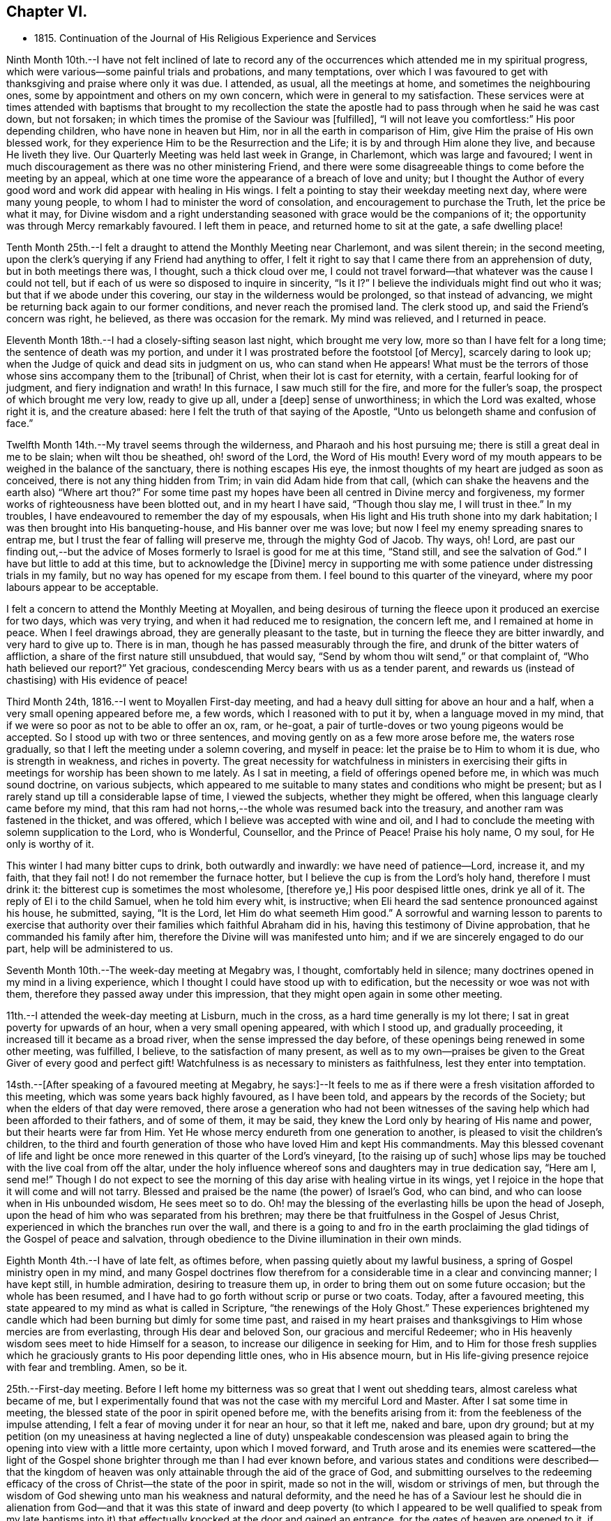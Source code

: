 == Chapter VI.

[.chapter-synopsis]
* 1815+++.+++ Continuation of the Journal of His Religious Experience and Services

Ninth Month 10th.--I have not felt inclined of late to record any of
the occurrences which attended me in my spiritual progress,
which were various--some painful trials and probations, and many temptations,
over which I was favoured to get with thanksgiving and praise where only it was due.
I attended, as usual, all the meetings at home, and sometimes the neighbouring ones,
some by appointment and others on my own concern,
which were in general to my satisfaction.
These services were at times attended with baptisms that brought to my recollection
the state the apostle had to pass through when he said he was cast down,
but not forsaken; in which times the promise of the Saviour was +++[+++fulfilled],
"`I will not leave you comfortless:`" His poor depending children,
who have none in heaven but Him, nor in all the earth in comparison of Him,
give Him the praise of His own blessed work,
for they experience Him to be the Resurrection and the Life;
it is by and through Him alone they live, and because He liveth they live.
Our Quarterly Meeting was held last week in Grange, in Charlemont,
which was large and favoured;
I went in much discouragement as there was no other ministering Friend,
and there were some disagreeable things to come before the meeting by an appeal,
which at one time wore the appearance of a breach of love and unity;
but I thought the Author of every good word and
work did appear with healing in His wings.
I felt a pointing to stay their weekday meeting next day, where were many young people,
to whom I had to minister the word of consolation,
and encouragement to purchase the Truth, let the price be what it may,
for Divine wisdom and a right understanding seasoned
with grace would be the companions of it;
the opportunity was through Mercy remarkably favoured.
I left them in peace, and returned home to sit at the gate, a safe dwelling place!

Tenth Month 25th.--I felt a draught to attend the Monthly Meeting near Charlemont,
and was silent therein; in the second meeting,
upon the clerk`'s querying if any Friend had anything to offer,
I felt it right to say that I came there from an apprehension of duty,
but in both meetings there was, I thought, such a thick cloud over me,
I could not travel forward--that whatever was the cause I could not tell,
but if each of us were so disposed to inquire in sincerity,
"`Is it I?`" I believe the individuals might find out who it was;
but that if we abode under this covering, our stay in the wilderness would be prolonged,
so that instead of advancing, we might be returning back again to our former conditions,
and never reach the promised land.
The clerk stood up, and said the Friend`'s concern was right, he believed,
as there was occasion for the remark.
My mind was relieved, and I returned in peace.

Eleventh Month 18th.--I had a closely-sifting season last night,
which brought me very low, more so than I have felt for a long time;
the sentence of death was my portion, and under it I was prostrated before the footstool
+++[+++of Mercy+++]+++, scarcely daring to look up;
when the Judge of quick and dead sits in judgment on us, who can stand when He appears!
What must be the terrors of those whose sins accompany them to the +++[+++tribunal+++]+++
of Christ, when their lot is cast for eternity, with a certain,
fearful looking for of judgment, and fiery indignation and wrath!
In this furnace, I saw much still for the fire, and more for the fuller`'s soap,
the prospect of which brought me very low, ready to give up all, under a +++[+++deep+++]+++
sense of unworthiness; in which the Lord was exalted, whose right it is,
and the creature abased: here I felt the truth of that saying of the Apostle,
"`Unto us belongeth shame and confusion of face.`"

Twelfth Month 14th.--My travel seems through the wilderness,
and Pharaoh and his host pursuing me; there is still a great deal in me to be slain;
when wilt thou be sheathed, oh! sword of the Lord, the Word of His mouth!
Every word of my mouth appears to be weighed in the balance of the sanctuary,
there is nothing escapes His eye,
the inmost thoughts of my heart are judged as soon as conceived,
there is not any thing hidden from Trim; in vain did Adam hide from that call,
(which can shake the heavens and the earth also) "`Where art thou?`"
For some time past my hopes have been all centred in Divine mercy and forgiveness,
my former works of righteousness have been blotted out, and in my heart I have said,
"`Though thou slay me, I will trust in thee.`"
In my troubles, I have endeavoured to remember the day of my espousals,
when His light and His truth shone into my dark habitation;
I was then brought into His banqueting-house, and His banner over me was love;
but now I feel my enemy spreading snares to entrap me,
but I trust the fear of falling will preserve me, through the mighty God of Jacob.
Thy ways, oh!
Lord, are past our finding out,--but the advice of Moses
formerly to Israel is good for me at this time,
"`Stand still, and see the salvation of God.`"
I have but little to add at this time, but to acknowledge the +++[+++Divine]
mercy in supporting me with some patience under distressing trials in my family,
but no way has opened for my escape from them.
I feel bound to this quarter of the vineyard,
where my poor labours appear to be acceptable.

I felt a concern to attend the Monthly Meeting at Moyallen,
and being desirous of turning the fleece upon it produced an exercise for two days,
which was very trying, and when it had reduced me to resignation, the concern left me,
and I remained at home in peace.
When I feel drawings abroad, they are generally pleasant to the taste,
but in turning the fleece they are bitter inwardly, and very hard to give up to.
There is in man, though he has passed measurably through the fire,
and drunk of the bitter waters of affliction,
a share of the first nature still unsubdued, that would say,
"`Send by whom thou wilt send,`" or that complaint of, "`Who hath believed our report?`"
Yet gracious, condescending Mercy bears with us as a tender parent,
and rewards us (instead of chastising) with His evidence of peace!

Third Month 24th, 1816.--I went to Moyallen First-day meeting,
and had a heavy dull sitting for above an hour and a half,
when a very small opening appeared before me, a few words,
which I reasoned with to put it by, when a language moved in my mind,
that if we were so poor as not to be able to offer an ox, ram, or he-goat,
a pair of turtle-doves or two young pigeons would be accepted.
So I stood up with two or three sentences,
and moving gently on as a few more arose before me, the waters rose gradually,
so that I left the meeting under a solemn covering, and myself in peace:
let the praise be to Him to whom it is due, who is strength in weakness,
and riches in poverty.
The great necessity for watchfulness in ministers in exercising their
gifts in meetings for worship has been shown to me lately.
As I sat in meeting, a field of offerings opened before me,
in which was much sound doctrine, on various subjects,
which appeared to me suitable to many states and conditions who might be present;
but as I rarely stand up till a considerable lapse of time, I viewed the subjects,
whether they might be offered, when this language clearly came before my mind,
that this ram had not horns,--the whole was resumed back into the treasury,
and another ram was fastened in the thicket, and was offered,
which I believe was accepted with wine and oil,
and I had to conclude the meeting with solemn supplication to the Lord, who is Wonderful,
Counsellor, and the Prince of Peace!
Praise his holy name, O my soul, for He only is worthy of it.

This winter I had many bitter cups to drink, both outwardly and inwardly:
we have need of patience--Lord, increase it, and my faith, that they fail not!
I do not remember the furnace hotter,
but I believe the cup is from the Lord`'s holy hand, therefore I must drink it:
the bitterest cup is sometimes the most wholesome, +++[+++therefore ye,+++]+++
His poor despised little ones, drink ye all of it.
The reply of El i to the child Samuel, when he told him every whit, is instructive;
when Eli heard the sad sentence pronounced against his house, he submitted, saying,
"`It is the Lord, let Him do what seemeth Him good.`"
A sorrowful and warning lesson to parents to exercise that authority
over their families which faithful Abraham did in his,
having this testimony of Divine approbation, that he commanded his family after him,
therefore the Divine will was manifested unto him;
and if we are sincerely engaged to do our part, help will be administered to us.

Seventh Month 10th.--The week-day meeting at Megabry was, I thought,
comfortably held in silence; many doctrines opened in my mind in a living experience,
which I thought I could have stood up with to edification,
but the necessity or woe was not with them,
therefore they passed away under this impression,
that they might open again in some other meeting.

11th.--I attended the week-day meeting at Lisburn, much in the cross,
as a hard time generally is my lot there; I sat in great poverty for upwards of an hour,
when a very small opening appeared, with which I stood up, and gradually proceeding,
it increased till it became as a broad river, when the sense impressed the day before,
of these openings being renewed in some other meeting, was fulfilled, I believe,
to the satisfaction of many present,
as well as to my own--praises be given to the Great Giver of every good and perfect gift!
Watchfulness is as necessary to ministers as faithfulness,
lest they enter into temptation.

14sth.--+++[+++After speaking of a favoured meeting at Megabry,
he says:+++]+++--It feels to me as if there were a fresh visitation afforded to this meeting,
which was some years back highly favoured, as I have been told,
and appears by the records of the Society; but when the elders of that day were removed,
there arose a generation who had not been witnesses of the
saving help which had been afforded to their fathers,
and of some of them, it may be said,
they knew the Lord only by hearing of His name and power,
but their hearts were far from Him.
Yet He whose mercy endureth from one generation to another,
is pleased to visit the children`'s children,
to the third and fourth generation of those who have loved Him and kept His commandments.
May this blessed covenant of life and light be once
more renewed in this quarter of the Lord`'s vineyard,
+++[+++to the raising up of such]
whose lips may be touched with the live coal from off the altar,
under the holy influence whereof sons and daughters may in true dedication say,
"`Here am I, send me!`"
Though I do not expect to see the morning of
this day arise with healing virtue in its wings,
yet I rejoice in the hope that it will come and will not tarry.
Blessed and praised be the name (the power) of Israel`'s God, who can bind,
and who can loose when in His unbounded wisdom, He sees meet so to do.
Oh! may the blessing of the everlasting hills be upon the head of Joseph,
upon the head of him who was separated from his brethren;
may there be that fruitfulness in the Gospel of Jesus Christ,
experienced in which the branches run over the wall,
and there is a going to and fro in the earth proclaiming the
glad tidings of the Gospel of peace and salvation,
through obedience to the Divine illumination in their own minds.

Eighth Month 4th.--I have of late felt, as oftimes before,
when passing quietly about my lawful business,
a spring of Gospel ministry open in my mind,
and many Gospel doctrines flow therefrom for a
considerable time in a clear and convincing manner;
I have kept still, in humble admiration, desiring to treasure them up,
in order to bring them out on some future occasion; but the whole has been resumed,
and I have had to go forth without scrip or purse or two coats.
Today, after a favoured meeting,
this state appeared to my mind as what is called in Scripture,
"`the renewings of the Holy Ghost.`"
These experiences brightened my candle which had
been burning but dimly for some time past,
and raised in my heart praises and thanksgivings
to Him whose mercies are from everlasting,
through His dear and beloved Son, our gracious and merciful Redeemer;
who in His heavenly wisdom sees meet to hide Himself for a season,
to increase our diligence in seeking for Him,
and to Him for those fresh supplies which he graciously
grants to His poor depending little ones,
who in His absence mourn,
but in His life-giving presence rejoice with fear and trembling.
Amen, so be it.

25th.--First-day meeting.
Before I left home my bitterness was so great that I went out shedding tears,
almost careless what became of me,
but I experimentally found that was not the case with my merciful Lord and Master.
After I sat some time in meeting,
the blessed state of the poor in spirit opened before me,
with the benefits arising from it: from the feebleness of the impulse attending,
I felt a fear of moving under it for near an hour, so that it left me, naked and bare,
upon dry ground;
but at my petition (on my uneasiness at having
neglected a line of duty) unspeakable condescension
was pleased again to bring the opening into view with a little more certainty,
upon which I moved forward,
and Truth arose and its enemies were scattered--the light of the
Gospel shone brighter through me than I had ever known before,
and various states and conditions were described--that the kingdom of
heaven was only attainable through the aid of the grace of God,
and submitting ourselves to the redeeming efficacy of
the cross of Christ--the state of the poor in spirit,
made so not in the will, wisdom or strivings of men,
but through the wisdom of God shewing unto man his weakness and natural deformity,
and the need he has of a Saviour lest he should die in alienation
from God--and that it was this state of inward and deep poverty (to
which I appeared to be well qualified to speak from my late baptisms
into it) that effectually knocked at the door and gained an entrance,
for the gates of heaven are opened to it, if faithfulness is continued in to the end.
Let our oblations be ever so rich, and sacrifices ever so near and dear to us,
even as a first-born,
and though the temple we frequent be more magnificent than Solomon`'s,
yet obedience to the revealed will of God in our hearts
will be the only acceptable offering at our hands.
The covering over the meeting was solemn, under which it broke up.

Ninth Month 15th.--My baptisms of late have been deep,
and as much as I can bear up under, which causes strong and frequent cries,
"`Lord save me or I shall fall.`"
After all my trials I fear lest I should become a castaway--by night
and by day my cries are to my dear Lord to have mercy on me,
for I feel ready to die, and can take no spiritual sustenance to support me.
When will the Almighty arm be made bare for my deliverance?
surely the Lord delayeth His coming!
But oh! my soul, be not thou too much dismayed,
for when He does come His reward is with Him.
In my humiliation my judgment is taken away--I feel hedged in on every side.
When oh Lord! wilt thou cause the light of thy countenance once more to shine upon me?
These purging seasons are necessary;
in one I passed through this morning every crown
I might have been favoured with heretofore,
was cast down at the footstool of the Lamb,
who is alone worthy to be honoured and obeyed:
I cast myself and all that I have into the arms of His everlasting mercy,
which endureth from one generation to another.
I have not felt so deep a plunging I think for years,
which I suppose was necessary to do away more of the dross still behind.
Oh! the wormwood and the gall,
how bitter is this cup to drink of--this is a partaking
of a measure of Christ`'s sufferings spiritually,
that our life may be hid with Christ in God,
and when He who is the Resurrection and the Life shall arise, these shall arise with Him,
and be made partakers of His life.
Praises and thanksgivings to Him who liveth and reigneth forever and ever.

26th.--I felt drawings on my mind to attend the week-day meeting in Lisburn,
which was very much in the cross, even to tears.
I had to deal in a very close manner on the power of the cross,
and the blessed effects derived from obedience to it; with a caution against Delilah,
and reposing in her lap, and to take warning by Samson,
who was a Nazarite from his birth, yet he lost his strength and his light,
and became a bondman to the uncircumcised,
and was bound in fetters of brass--spiritualizing it.
It was an open time, and a solemn covering was spread over the meeting.

30th.--My exercises are many,
and deeply distressing on account of the state of my son`'s affairs,
with the poor prospect his small family has of a livelihood;
my own state also being a stripped one, leads me oftimes to call upon Divine Mercy,
that He would be pleased to afford but one ray of light to shew me where I am,
if I am still in the land of the living.
My sore runs in the night season, and occasions me many sleepless hours,
meditating an escape from this furnace, and to pitch my tent in some other place.
Such thoughts occupied me early this morning in bed,
when these expressions impressed my mind in a solid manner,
and entirely laid aside my meditated removal
elsewhere,--"`Thou art a fruit-bearing branch,
thou must abide in the Vine,
or thou canst not bring forth fruit;`" by which I understood that if
I removed in my own will or desire I might become fruitless,
and be as a useless branch broken off and cast away.
A lesson of sound instruction, may I never forget the awful effect it produced in me.

Twelfth Month 2nd.--The Quarterly Meeting at Lurgan,
which was attended by our dear friends Hannah Field and Elizabeth Barker,
from North America, whose company and Gospel labours were truly satisfactory:
I think the meeting was comfortable, and the business conducted with harmony.

Second Month 2nd, 1817.--I attended the meeting at Moyallen,
where after a deep travail I was opened on the new birth,
from the state of the babe whose food is proportioned to its weakness,
the pure milk of the Divine Word--its progress
to the state of the young man--then to manhood,
enabled to resist the devil--then to that of an elder who becomes a pillar in the church,
able to bear up and support a share of the building--and the
next translation would be to heaven and happiness,
there to receive the fulness of the answer of "`Well done,`" etc.
It was a time of favour, and brought me the comfortable evidence of peace:
there was a person present lately received into membership,
for whose encouragement and strengthening I believed I was thus drawn forth.

6th.--I attended the Preparative Meeting in Lisburn by appointment,
in it those deistical principles so prevalent were closely
spoken to and resisted on the clear evidence of Scripture,
with the danger of dying in a denial of Christ before men,
and the awful consequences thereof.
I had to trace the enemy`'s delusions and various transformations from Adam,
in sundry generations of mankind, describing their appearances,
and that he still is the unwearied enemy,
and is now attacking the Divine light from heaven,
desiring to gain proselytes to the opinion that it proceeds altogether from man,
as a portion of his reason, and not from Christ in us the hope of glory.
It was an exercising time to my mind, but left the evidence of peace.

I am now in the 78th year of my age,
and am mercifully favoured with health and ability to attend meetings at home,
and sometimes abroad: when the time comes that the account must be rendered,
may it be with joy and not with grief, striving to do whatsoever is commanded to be done.

Third Month 4th.--Our Quarterly Meeting in Lisburn,
my previous preparation for it was great discouragement and poverty of spirit,
which led me secretly to desire that some other ministering
Friend might be sent to it to relieve my distress,
but none came.
In the First-day forenoon meeting I had a little relief, but it was a poor low time,
and the afternoon meeting was held in silence.
I had a relieving share in the service of the meetings for business,
and in the parting meeting had an open time, being enlarged to several states,
and concluded in supplication.
Since that time I have had several deep and purging seasons
that I have almost been ready to surrender my crown and to say,
"`Send by whom thou wilt send;`" but a small
portion of faith and patience being afforded,
I was made willing to travel on through heights and through depths,
and put my whole trust and confidence in that arm of Divine support
which has hitherto sustained me through many trials and probations:
to Him is the praise, but to me shame and confusion of face!

12th.--For some time past I felt drawings to attend the week-day meeting in Lurgan,
and after some reasonings respecting the smallness of it I went, and found it very small;
yet there were those in it who I believed were under religious exercise and close trials,
to whom I had to hand forth encouragement to persevere
and wrestle for the blessing as Jacob did,
that they might prevail with God, and then their light would shine forth with brightness,
which would enable them also to prevail with men,
so as to acknowledge that God was in them of a truth--that
they had many trials of their faith to pass through,
but I urged them not to be discouraged,
for all the stones which compose the spiritual building, Christ`'s church here on earth,
are tried ones,
and are in this manner brought into their places in that body
of which Christ Himself is the holy Head and High Priest.
I believe my concern was on account of this class, and it afforded me peace on my return.

To record the many baptisms I have to pass through,
and painful exercises which I believe are the experience of all Christian
travellers (in that way which the vulture`'s eye hath not seen) is not my intention;
the wind bloweth where and when it listeth, we hear the sound thereof,
but know not whence it cometh;
therefore such must be contented to bear the blasts of
it without considering much about the cause:
this is very much the course I travel in.
I felt drawings to attend Belfast meeting this day two weeks,
which from my weakness at the time, with some other discouragements,
made it hard to give up to, but I was secretly helped through,
and had a time of favour and much enlargement in both meetings,
and openness in sundry families, stopping there nearly three days.
Since then my borders have been narrowed, and I rest satisfied,
hoping I feel myself at times under the shadow of His holy wing,
in which I find great delight; though at others some withering blasts are felt,
for which I hope I am thankful.
A change of seasons in the natural world is pleasant,
the spring coming on after the winter, with the singing of the birds is cheering;
so are the secret touches of Divine love succeeding the cold blasts of winter,
strengthening and refreshing to the traveller,
encouraging him to hold on his way without fainting or growing weary.
This is part of that hidden mystery which the world by wisdom knoweth not of,
neither can it, as experience only can teach it;
by this the wayfaring man (though a fool as to worldly wisdom) hath found it,
and walks therein, whilst the worldly wise count his life as madness,
and that his end will be without honour.
Unsearchable, Oh Lord! are all thy ways,
and past our finding out any other way but by submission to thy holy will.
We have girded ourselves heretofore, and went whithersoever we would,
but the time is now come to me when another girds me
and carries me sometimes whither I would not,
but I believe in that wisdom to which I cannot add anything.
It is now become as my meat and drink, upon which I live,
to look inward for secret help and direction in all my goings,
that I may be enabled to walk without reproach from my own conscience or from men.

Ninth Month.--I attended the Quarterly Meeting at Grange, near Charlemont,
and next day the week-day meeting at Moyallen, which was satisfactory;
after which I returned home,
and found the sheriff had that day sold by auction almost the whole of my son`'s crop,
but my share of property was untouched.
I was made acquainted with it just before meeting,
which brought me to a stand whether to go to meeting,
or home to attend the auction and claim what things I had a right to.
I stayed meeting, and left my affairs to Divine disposal, and I did not lose anything,
though I was told there were some greedily wanting to have my hay sold,
as I was not there to advance the money if it were;
but a stranger came forward and offered to advance the money for me till my return:
thus was I preserved from loss!

+++[+++It appears that John Conran went through much trial in his son`'s family,
with whom he had resided after his marriage in 1807; and in 1813,
he writes]:--My situation here has been very dissatisfactory,
but I have thought these trials were permitted for my refinement,
and though I have very often prayed and entreated that I might
be favoured to see some other situation to retire to,
yet at present I cannot, but have still to suffer most afflicting seasons.
May God not lay it to their charge, for they know not what they do!

Eleventh Month 16th.--Many have been my trials and deep exercises of late,
both inwardly and outwardly, that I have often secretly prayed that my faith fail not;
but an invisible Hand supported me, and kept my head above the waters,
when the successive waves appeared likely to overwhelm me.
I feel bound to this meeting, so that I cannot find an open door to go out and leave it;
and though my labours are frequent among its members,
the dry bones in the open valley will rise up in judgment against them and condemn them,
for they showed signs of life, and rose up when the prophet prophesied upon them;
but here there does not appear any marks of resurrection, the earth keeps its place,
not showing any symptoms of being moved out of its place in their hearts,
which makes the labour harder to the poor storm-beaten traveller,
who at times can scarcely find a path through the wilderness, which leads to peace.
This day the excellency of the Scriptures was spoken to and acknowledged,
but the more excellent way was preferred, that +++[+++Word of life and light]
which gave them forth--that they were oftimes my study,
and administered comfort and consolation in comparing my
exercises and temptations with those which are there recorded;
yet although my memory would serve me to repeat the whole of them,
and to preach therefrom the doctrines they contained,
if it were not mixed with true faith proceeding from my having tasted, felt,
and handled the pure Word of life and light which gave them forth,
my preaching would not profit the hearers, or afford peace to myself.
Some in this day search them, and think in so doing they shall have eternal life;
but though they testify of Christ, yet of themselves they do not give life.
Apollos, in the beginning of his ministry, was mighty in the Scriptures,
and from them preached Christ boldly, not fearing the opposers in that day;
but when the two well-instructed elders heard him so powerful in the letter,
they took him under their pruning hand, and taught him the way of God more perfectly,
and then he became a fellow-labourer with the Apostle, and what the latter planted,
Apollos watered, and God alone gave the increase.

Seventh Month 9th,
1818.--Feeling a small draught towards the week-day meeting at Hillsborough,
I thought it safest to give up, though attended with a discouraging poverty.
I sat down in that state, but was rather surprised at my feelings,
which were covered with great stillness,
that I thought I had got into a quiet habitation from the enemy,
who on these occasions often endeavours to stir up in me wandering thoughts.
All was silent,
when there arose before me not only doctrines instructive to the Christian traveller,
but encouragement also to persevere in that way that I believe Truth,
by its Divine light, had cast up before the mind, and was inviting to walk in.
I waited on these openings, as they moved on my mind, upwards of an hour,
desiring a clearer evidence to express them, which not being afforded,
I was submitting to retain them for some other season, and now to keep silence;
when this intimation touched my mind, that Shiloh`'s waters run softly,
which had the healing effect to strengthen my feeble knees, so that I stood up,
and proceeding quietly on by little and little, as it was afforded me,
they gradually increased to a pretty full stream
of comfort and consolation to my own poor state,
and I hope also to the minds of some others, the savour of which remained with me,
and the next day also,
relieving me from that state of desertion which is very often my experience.
Thy ways, oh Lord! with the children of men, are wonderful,
and past human wisdom to find out; the stork knoweth its way in the heavens,
because it is instructed by thee, but man, by refusing Divine instruction,
knoweth not his way, it is past his finding out.

I am now in the 79th year of my age,
and I believe I may say I feel my watchfulness increased,
having to examine carefully almost every word or sentence I make use of,
lest by any means I should miss of so great salvation which
has been offered to me in the discovering light of Christ.
Oh! ye careless ones, and lukewarm professors of the blessed Truth,
who have neglected your day`'s work in the day of God`'s mercy to your souls,
and are spending your money (or talent) upon that which doth not profit,
what will ye do when the end comes, and the talent is called for with usury?

20th.--Our family was broken up in Tromra; my daughter-in-law, with the children,
went to her father`'s, and in a few days after, I went to Belfast, to J. B.`'s,
and stayed there till about the 26th of Ninth Month.
My abode there was pleasant;
I had some open and satisfactory opportunities in their meeting,
the recollection of which has been consolatory to my feelings.

Twelfth Month 23rd.--I felt my mind drawn to attend the Monthly Meeting at Grange,
(County of Tyrone), feeling a sympathy with the suffering seed in that place;
the privileges of Christ`'s sheep were shown forth,
not the least of which was that of being enabled to
distinguish His voice from that of the stranger,
which they will not follow because he is a stranger--
Christ leads His sheep at times into green pastures,
and by the still waters, causes them to drink of Shiloh`'s brook that runs softly,
brings them down to the washing pool, and up again, bearing twins,
a meek and quiet spirit and love to God and their neighbour.
When I sat down a restless spirit,
(one who had been disowned) stood up and preached against the old prophet,
but it was to me as a sounding brass, being void of that charity which thinketh no evil,
but rejoiceth in the good in whomsoever it appeareth:
my services in both meetings were I believe acceptable
to some and brought peace to my own mind.

25th.--This morning early, I was deeply humbled with a sharp attack of the enemy,
lest I should be exalted or assume any glory to myself,
which justly belonged to my gracious Lord and Master:
shame and confusion of face was my portion.
After breakfast, in my usual retirement in my chamber,
I was mercifully comforted with a fresh instance of Divine regard flowing into my soul,
which healed my wounded spirit, shewing to me that He can wound,
and that He also can heal, blessed and praised be His almighty and holy name,
now and forever.
Amen!

+++[+++Frequent mention is made in his memoranda of these
seasons of daily inward waiting on the Lord,
they often extended to the space of two hours,
and were made to him times of deep instruction, or inward refreshment,
or as he himself expresses it,
occasions in which he experienced something of what the
apostle describes as "`the renewings of the Holy Ghost.`"
The Editor, while selecting from these private memorials,
has been impressed with the excellence of John Conran`'s example in this respect,
and can hardly forbear expressing the desire that it may be more generally followed;
for while the leisure of many might not admit of such
lengthened abstraction from their daily avocations,
none it is believed,
would be permitted to go unrewarded for dedicating such a portion of time,
as they could rightly spare from their temporal duties,
to seeking for that soul-sustaining food without which,
the spiritual life must languish and decay--needful alike for all,
but especially important for those who feel themselves called upon
like John Conran to become leaders and teachers of the people.]

Second Month, 1819.--I have had a wilderness travail for some weeks,
having passed through some bitter baptisms in secret,
but my only consolation is that the Lord can deliver out of them all;
though the fire of temptation is permitted to burn,
it is He only who can quench the fiery darts of the wicked one.
I go mourning on my way daily, looking for Him whom my soul loveth, but find Him not.
How long, Lord, wilt thou hide thyself?
for in thy holy presence there used to be joy, and with thee is peace forevermore.

11th.--Attended the Monthly Meeting at Lisburn,
and had the company of Benjamin White from Pennsylvania, and John Pim from London,
the former was largely engaged in gospel labour, I sat very much in my usual manner,
little and low.

